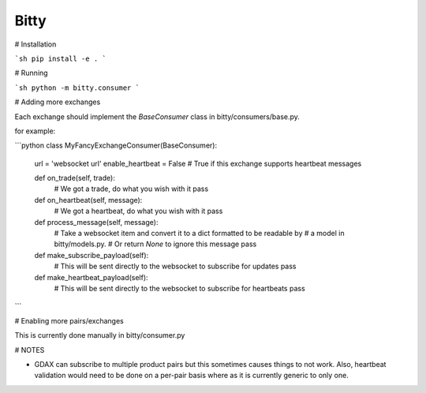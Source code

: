 Bitty
=========


# Installation

```sh
pip install -e .
```


# Running

```sh
python -m bitty.consumer
```


# Adding more exchanges

Each exchange should implement the `BaseConsumer` class in bitty/consumers/base.py.

for example:

```python
class MyFancyExchangeConsumer(BaseConsumer):

    url = 'websocket url'
    enable_heartbeat = False # True if this exchange supports heartbeat messages

    def on_trade(self, trade):
        # We got a trade, do what you wish with it
        pass

    def on_heartbeat(self, message):
        # We got a heartbeat, do what you wish with it
        pass

    def process_message(self, message):
        # Take a websocket item and convert it to a dict formatted to be readable by
        # a model in bitty/models.py.
        # Or return `None` to ignore this message
        pass

    def make_subscribe_payload(self):
        # This will be sent directly to the websocket to subscribe for updates
        pass

    def make_heartbeat_payload(self):
        # This will be sent directly to the websocket to subscribe for heartbeats
        pass
```


# Enabling more pairs/exchanges

This is currently done manually in bitty/consumer.py


# NOTES

- GDAX can subscribe to multiple product pairs but this sometimes causes things to not work. Also, heartbeat validation would need to be done on a per-pair basis where as it is currently generic to only one.
